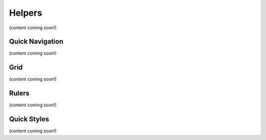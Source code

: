 Helpers
========================
(content coming soon!)

Quick Navigation
--------------------
(content coming soon!)

Grid
--------------------
(content coming soon!)

Rulers
---------------------
(content coming soon!)

Quick Styles
---------------------
(content coming soon!)